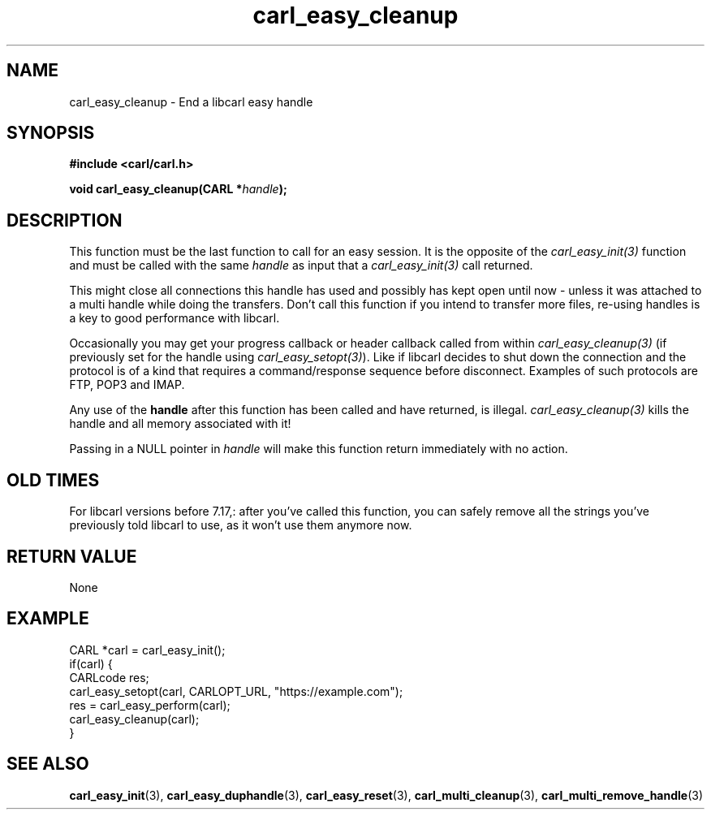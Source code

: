 .\" **************************************************************************
.\" *                                  _   _ ____  _
.\" *  Project                     ___| | | |  _ \| |
.\" *                             / __| | | | |_) | |
.\" *                            | (__| |_| |  _ <| |___
.\" *                             \___|\___/|_| \_\_____|
.\" *
.\" * Copyright (C) 1998 - 2020, Daniel Stenberg, <daniel@haxx.se>, et al.
.\" *
.\" * This software is licensed as described in the file COPYING, which
.\" * you should have received as part of this distribution. The terms
.\" * are also available at https://carl.se/docs/copyright.html.
.\" *
.\" * You may opt to use, copy, modify, merge, publish, distribute and/or sell
.\" * copies of the Software, and permit persons to whom the Software is
.\" * furnished to do so, under the terms of the COPYING file.
.\" *
.\" * This software is distributed on an "AS IS" basis, WITHOUT WARRANTY OF ANY
.\" * KIND, either express or implied.
.\" *
.\" **************************************************************************
.\"
.TH carl_easy_cleanup 3 "22 Aug 2007" "libcarl 7.17.0" "libcarl Manual"
.SH NAME
carl_easy_cleanup - End a libcarl easy handle
.SH SYNOPSIS
.B #include <carl/carl.h>

.BI "void carl_easy_cleanup(CARL *" handle ");"
.SH DESCRIPTION
This function must be the last function to call for an easy session. It is the
opposite of the \fIcarl_easy_init(3)\fP function and must be called with the
same \fIhandle\fP as input that a \fIcarl_easy_init(3)\fP call returned.

This might close all connections this handle has used and possibly has kept
open until now - unless it was attached to a multi handle while doing the
transfers. Don't call this function if you intend to transfer more files,
re-using handles is a key to good performance with libcarl.

Occasionally you may get your progress callback or header callback called from
within \fIcarl_easy_cleanup(3)\fP (if previously set for the handle using
\fIcarl_easy_setopt(3)\fP). Like if libcarl decides to shut down the
connection and the protocol is of a kind that requires a command/response
sequence before disconnect. Examples of such protocols are FTP, POP3 and IMAP.

Any use of the \fBhandle\fP after this function has been called and have
returned, is illegal. \fIcarl_easy_cleanup(3)\fP kills the handle and all
memory associated with it!

Passing in a NULL pointer in \fIhandle\fP will make this function return
immediately with no action.
.SH "OLD TIMES"
For libcarl versions before 7.17,: after you've called this function, you can
safely remove all the strings you've previously told libcarl to use, as it
won't use them anymore now.
.SH RETURN VALUE
None
.SH EXAMPLE
.nf
CARL *carl = carl_easy_init();
if(carl) {
  CARLcode res;
  carl_easy_setopt(carl, CARLOPT_URL, "https://example.com");
  res = carl_easy_perform(carl);
  carl_easy_cleanup(carl);
}
.fi
.SH "SEE ALSO"
.BR carl_easy_init "(3), " carl_easy_duphandle "(3), "
.BR carl_easy_reset "(3), "
.BR carl_multi_cleanup "(3), " carl_multi_remove_handle "(3) "
